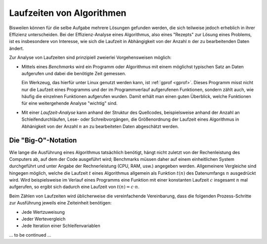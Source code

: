 
Laufzeiten von Algorithmen
==========================

Bisweilen können für die selbe Aufgabe mehrere Lösungen gefunden werden, die
sich teilweise jedoch erheblich in ihrer Effizienz unterscheiden. Bei der
Effizienz-Analyse eines Algorithmus, also  eines "Rezepts" zur Lösung eines
Problems, ist es insbesondere von Interesse, wie sich die Laufzeit in
Abhängigkeit von der Anzahl :math:`n` der zu bearbeitenden Daten ändert.

Zur Analyse von Laufzeiten sind prinzipiell zweierlei Vorgehensweisen möglich:

* Mittels eines *Benchmarks* wird ein Programm oder Algorithmus mit einem
  möglichst typischen Satz an Daten aufgerufen und dabei die benötigte Zeit
  gemessen. 

  Ein Werkzeug, das hierfür unter Linux genutzt werden kann, ist :ref:`gprof
  <gprof>`. Dieses Programm misst nicht nur die Laufzeit eines Programms und der
  im Programmverlauf aufgerufenen Funktionen, sondern zählt auch, wie häufig die
  einzelnen Funktionen aufgerufen wurden. Damit erhält man einen guten
  Überblick, welche Funktionen für eine weitergehende Analyse "wichtig" sind. 

* Mit einer *Laufzeit-Analyse* kann anhand der Struktur des Quellcodes,
  beispielsweise anhand der Anzahl an Schleifendurchläufen, Lese- oder
  Schreibvorgängen, die Größenordnung der Laufzeit eines Algorithmus in
  Abhänigkeit von der Anzahl :math:`n` an zu bearbeiteten Daten abgeschätzt
  werden.

.. _Big-O-Notation:

Die "Big-O"-Notation
--------------------

Wie lange die Ausführung eines Algorithmus tatsächlich benötigt, hängt nicht
zuletzt von der Rechenleistung des Computers ab, auf dem der Code ausgeführt
wird; Benchmarks müssen daher auf einem einheitlichen System durchgeführt und
unter Angabe der Rechnerleistung (CPU, RAM, usw.) angegeben werden. Allgemeinere
Vergleiche sind hingegen möglich, welche die Laufzeit :math:`t` eines
Algorithmus allgemein als Funktion :math:`t(n)` des Datenumfangs :math:`n`
ausgedrückt wird. Wird beispielsweise im Verlauf eines Programms eine Funktion
mit einer konstanten Laufzeit :math:`c` insgesamt :math:`n` mal aufgerufen, so
ergibt sich dadurch eine Laufzeit von :math:`t(n) = c \cdot n`.

Beim Zählen von Laufzeiten wird üblicherweise die vereinfachende Vereinbarung,
dass die folgenden Prozess-Schritte zur Ausführung jeweils eine Zeiteinheit
benötigen:

* Jede Wertzuweisung 
* Jeder Wertevergleich 
* Jede Iteration einer Schleifenvariablen


.. Durchschnitt und Worst-Case

.. merge-sort viel schneller als selection sort

... to be continued ...
